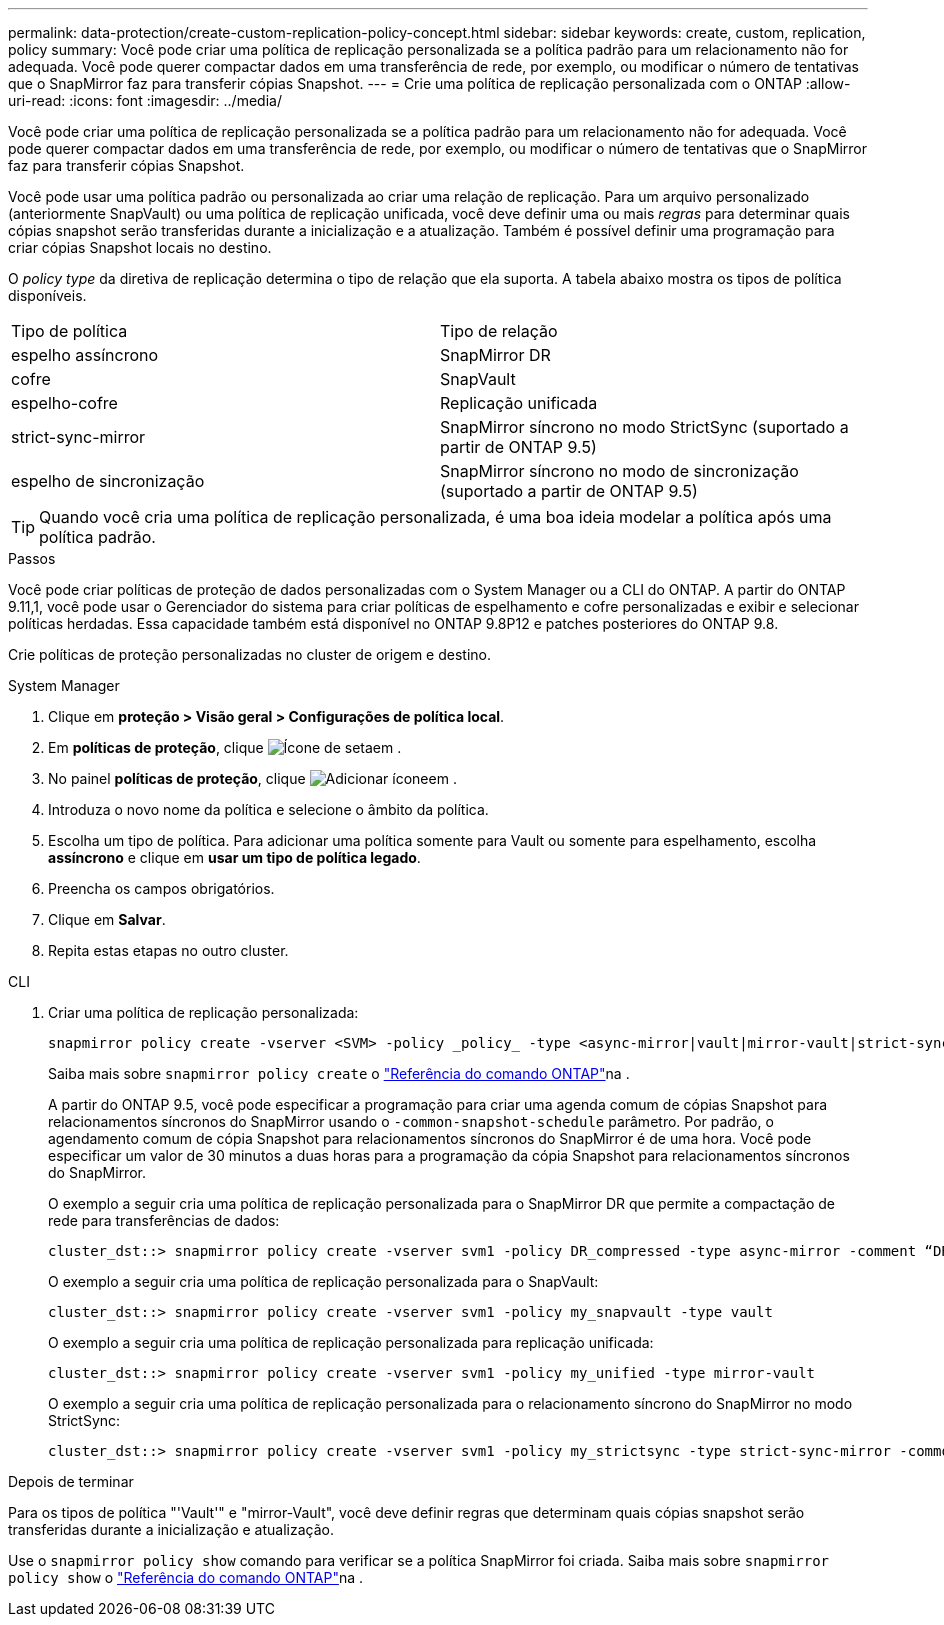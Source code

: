 ---
permalink: data-protection/create-custom-replication-policy-concept.html 
sidebar: sidebar 
keywords: create, custom, replication, policy 
summary: Você pode criar uma política de replicação personalizada se a política padrão para um relacionamento não for adequada. Você pode querer compactar dados em uma transferência de rede, por exemplo, ou modificar o número de tentativas que o SnapMirror faz para transferir cópias Snapshot. 
---
= Crie uma política de replicação personalizada com o ONTAP
:allow-uri-read: 
:icons: font
:imagesdir: ../media/


[role="lead"]
Você pode criar uma política de replicação personalizada se a política padrão para um relacionamento não for adequada. Você pode querer compactar dados em uma transferência de rede, por exemplo, ou modificar o número de tentativas que o SnapMirror faz para transferir cópias Snapshot.

Você pode usar uma política padrão ou personalizada ao criar uma relação de replicação. Para um arquivo personalizado (anteriormente SnapVault) ou uma política de replicação unificada, você deve definir uma ou mais _regras_ para determinar quais cópias snapshot serão transferidas durante a inicialização e a atualização. Também é possível definir uma programação para criar cópias Snapshot locais no destino.

O _policy type_ da diretiva de replicação determina o tipo de relação que ela suporta. A tabela abaixo mostra os tipos de política disponíveis.

[cols="2*"]
|===


| Tipo de política | Tipo de relação 


 a| 
espelho assíncrono
 a| 
SnapMirror DR



 a| 
cofre
 a| 
SnapVault



 a| 
espelho-cofre
 a| 
Replicação unificada



 a| 
strict-sync-mirror
 a| 
SnapMirror síncrono no modo StrictSync (suportado a partir de ONTAP 9.5)



 a| 
espelho de sincronização
 a| 
SnapMirror síncrono no modo de sincronização (suportado a partir de ONTAP 9.5)

|===
[TIP]
====
Quando você cria uma política de replicação personalizada, é uma boa ideia modelar a política após uma política padrão.

====
.Passos
Você pode criar políticas de proteção de dados personalizadas com o System Manager ou a CLI do ONTAP. A partir do ONTAP 9.11,1, você pode usar o Gerenciador do sistema para criar políticas de espelhamento e cofre personalizadas e exibir e selecionar políticas herdadas. Essa capacidade também está disponível no ONTAP 9.8P12 e patches posteriores do ONTAP 9.8.

Crie políticas de proteção personalizadas no cluster de origem e destino.

[role="tabbed-block"]
====
.System Manager
--
. Clique em *proteção > Visão geral > Configurações de política local*.
. Em *políticas de proteção*, clique image:icon_arrow.gif["Ícone de seta"]em .
. No painel *políticas de proteção*, clique image:icon_add.gif["Adicionar ícone"]em .
. Introduza o novo nome da política e selecione o âmbito da política.
. Escolha um tipo de política. Para adicionar uma política somente para Vault ou somente para espelhamento, escolha *assíncrono* e clique em *usar um tipo de política legado*.
. Preencha os campos obrigatórios.
. Clique em *Salvar*.
. Repita estas etapas no outro cluster.


--
.CLI
--
. Criar uma política de replicação personalizada:
+
[source, cli]
----
snapmirror policy create -vserver <SVM> -policy _policy_ -type <async-mirror|vault|mirror-vault|strict-sync-mirror|sync-mirror> -comment <comment> -tries <transfer_tries> -transfer-priority <low|normal> -is-network-compression-enabled <true|false>
----
+
Saiba mais sobre `snapmirror policy create` o link:https://docs.netapp.com/us-en/ontap-cli/snapmirror-policy-create.html["Referência do comando ONTAP"^]na .

+
A partir do ONTAP 9.5, você pode especificar a programação para criar uma agenda comum de cópias Snapshot para relacionamentos síncronos do SnapMirror usando o `-common-snapshot-schedule` parâmetro. Por padrão, o agendamento comum de cópia Snapshot para relacionamentos síncronos do SnapMirror é de uma hora. Você pode especificar um valor de 30 minutos a duas horas para a programação da cópia Snapshot para relacionamentos síncronos do SnapMirror.

+
O exemplo a seguir cria uma política de replicação personalizada para o SnapMirror DR que permite a compactação de rede para transferências de dados:

+
[listing]
----
cluster_dst::> snapmirror policy create -vserver svm1 -policy DR_compressed -type async-mirror -comment “DR with network compression enabled” -is-network-compression-enabled true
----
+
O exemplo a seguir cria uma política de replicação personalizada para o SnapVault:

+
[listing]
----
cluster_dst::> snapmirror policy create -vserver svm1 -policy my_snapvault -type vault
----
+
O exemplo a seguir cria uma política de replicação personalizada para replicação unificada:

+
[listing]
----
cluster_dst::> snapmirror policy create -vserver svm1 -policy my_unified -type mirror-vault
----
+
O exemplo a seguir cria uma política de replicação personalizada para o relacionamento síncrono do SnapMirror no modo StrictSync:

+
[listing]
----
cluster_dst::> snapmirror policy create -vserver svm1 -policy my_strictsync -type strict-sync-mirror -common-snapshot-schedule my_sync_schedule
----


.Depois de terminar
Para os tipos de política "'Vault'" e "mirror-Vault", você deve definir regras que determinam quais cópias snapshot serão transferidas durante a inicialização e atualização.

Use o `snapmirror policy show` comando para verificar se a política SnapMirror foi criada. Saiba mais sobre `snapmirror policy show` o link:https://docs.netapp.com/us-en/ontap-cli/snapmirror-policy-show.html["Referência do comando ONTAP"^]na .

--
====